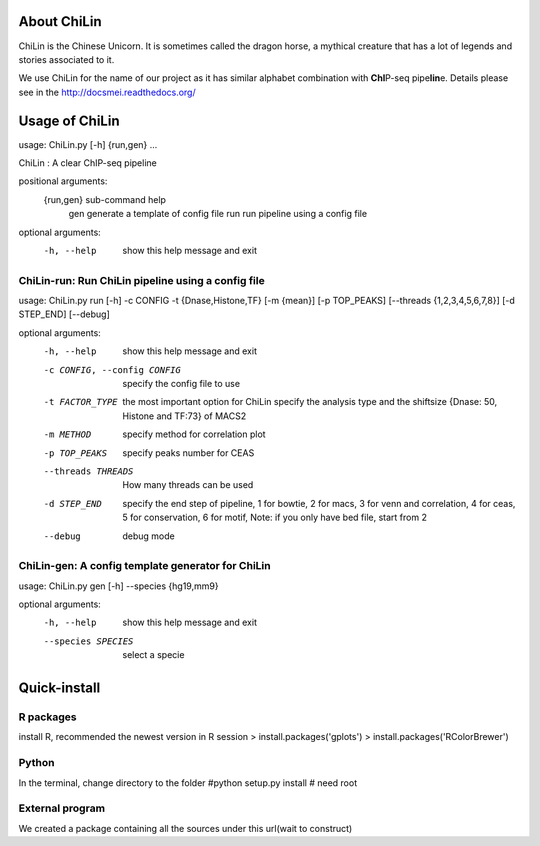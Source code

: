 About ChiLin
============

ChiLin is the Chinese Unicorn. It is sometimes called the dragon horse, a mythical creature that has a lot of legends and stories associated to it.

We use ChiLin for the name of our project as it has similar alphabet combination with **ChI**\ P-seq pipe\ **lin**\ e.
Details please see in the http://docsmei.readthedocs.org/

Usage of ChiLin
===============

usage: ChiLin.py [-h] {run,gen} ...

ChiLin : A clear ChIP-seq pipeline

positional arguments:
  {run,gen}   sub-command help
    gen       generate a template of config file
    run       run pipeline using a config file

optional arguments:
  -h, --help  show this help message and exit



ChiLin-run: Run ChiLin pipeline using a config file
---------------------------------------------------

usage: ChiLin.py run [-h] -c CONFIG -t {Dnase,Histone,TF} [-m {mean}] [-p TOP_PEAKS] [--threads {1,2,3,4,5,6,7,8}] [-d STEP_END] [--debug]

optional arguments:
  -h, --help            show this help message and exit
  
  -c CONFIG, --config CONFIG   specify the config file to use
			
  -t FACTOR_TYPE   the most important option for ChiLin specify the analysis type and the shiftsize {Dnase: 50, Histone and TF:73} of MACS2
			
  -m METHOD             specify method for correlation plot
  
  -p TOP_PEAKS          specify peaks number for CEAS
  
  --threads THREADS    How many threads can be used
			
  -d STEP_END           specify the end step of pipeline, 1 for bowtie, 2 for macs, 3 for venn and correlation, 4 for ceas, 5 for conservation, 6 for motif, Note: if you only have bed file, start from 2
  
  --debug               debug mode




ChiLin-gen: A config template generator for ChiLin
--------------------------------------------------

usage: ChiLin.py gen [-h] --species {hg19,mm9}

optional arguments:
  -h, --help            show this help message and exit
  
  --species SPECIES   select a specie

Quick-install
=============

R packages
-------------

install R, recommended the newest version
in R session
> install.packages('gplots')
> install.packages('RColorBrewer')


Python
------
In the terminal, change directory to the folder 
#python setup.py install # need root

External program
----------------

We created a package containing all the sources under this url(wait to construct)
